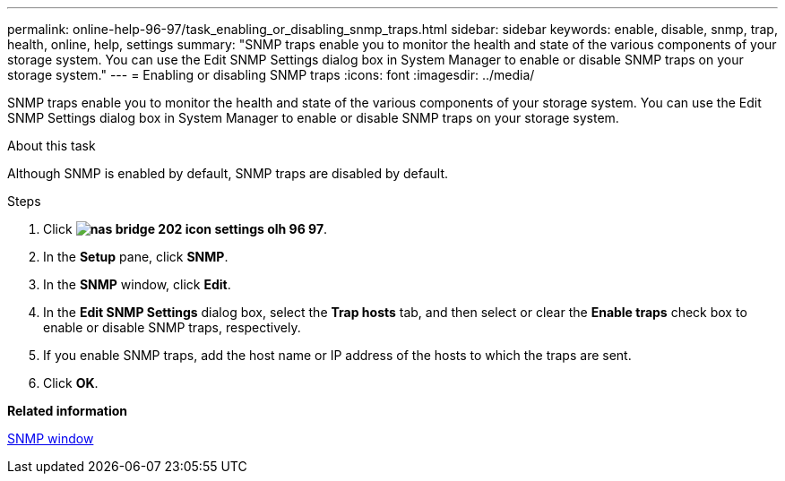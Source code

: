 ---
permalink: online-help-96-97/task_enabling_or_disabling_snmp_traps.html
sidebar: sidebar
keywords: enable, disable, snmp, trap, health, online, help, settings
summary: "SNMP traps enable you to monitor the health and state of the various components of your storage system. You can use the Edit SNMP Settings dialog box in System Manager to enable or disable SNMP traps on your storage system."
---
= Enabling or disabling SNMP traps
:icons: font
:imagesdir: ../media/

[.lead]
SNMP traps enable you to monitor the health and state of the various components of your storage system. You can use the Edit SNMP Settings dialog box in System Manager to enable or disable SNMP traps on your storage system.

.About this task

Although SNMP is enabled by default, SNMP traps are disabled by default.

.Steps

. Click *image:../media/nas_bridge_202_icon_settings_olh_96_97.gif[]*.
. In the *Setup* pane, click *SNMP*.
. In the *SNMP* window, click *Edit*.
. In the *Edit SNMP Settings* dialog box, select the *Trap hosts* tab, and then select or clear the *Enable traps* check box to enable or disable SNMP traps, respectively.
. If you enable SNMP traps, add the host name or IP address of the hosts to which the traps are sent.
. Click *OK*.

*Related information*

xref:reference_snmp_window.adoc[SNMP window]
